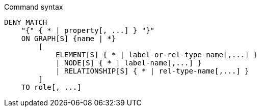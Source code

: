 .Command syntax
[source, cypher]
-----
DENY MATCH
    "{" { * | property[, ...] } "}"
    ON GRAPH[S] {name | *}
        [
            ELEMENT[S] { * | label-or-rel-type-name[,...] }
            | NODE[S] { * | label-name[,...] }
            | RELATIONSHIP[S] { * | rel-type-name[,...] }
        ]
    TO role[, ...]
-----
